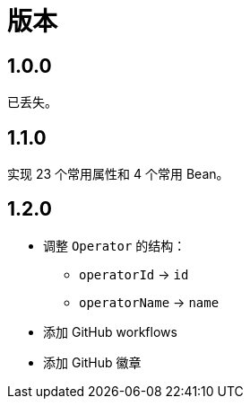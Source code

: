= 版本

:numbered!: ''

== 1.0.0

已丢失。

== 1.1.0

实现 23 个常用属性和 4 个常用 Bean。

== 1.2.0

* 调整 `Operator` 的结构：
** `operatorId` -> `id`
** `operatorName` -> `name`
* 添加 GitHub workflows
* 添加 GitHub 徽章
